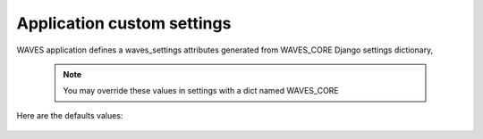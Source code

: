 Application custom settings
===========================

WAVES application defines a waves_settings attributes generated from WAVES_CORE Django settings dictionary,

    .. automodule:: waves.wcore.settings
        :members: waves_settings

    .. note::
        You may override these values in settings with a dict named WAVES_CORE


Here are the defaults values:

    .. literalinclude:: ../../waves/wcore/settings.py
        :language: python
        :lines: 52-86
